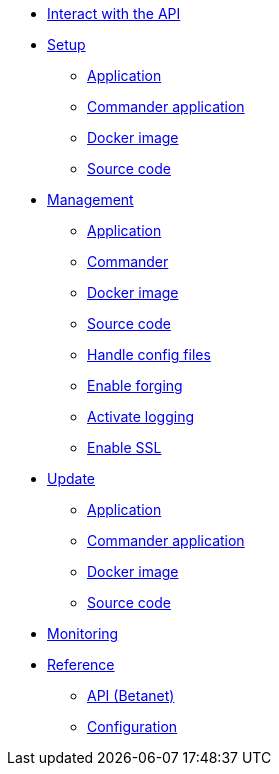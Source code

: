 
* xref:interact-with-the-api.adoc[Interact with the API]
* xref:setup/index.adoc[Setup]
** xref:setup/application.adoc[Application]
** xref:setup/commander.adoc[Commander application]
** xref:setup/docker.adoc[Docker image]
** xref:setup/source.adoc[Source code]
* xref:management/index.adoc[Management]
** xref:management/application.adoc[Application]
** xref:management/commander.adoc[Commander]
** xref:management/docker.adoc[Docker image]
** xref:management/source.adoc[Source code]
** xref:management/configuration.adoc[Handle config files]
** xref:management/forging.adoc[Enable forging]
** xref:management/logs.adoc[Activate logging]
** xref:management/ssl.adoc[Enable SSL]
* xref:update/index.adoc[Update]
** xref:update/application.adoc[Application]
** xref:update/commander.adoc[Commander application]
** xref:update/docker.adoc[Docker image]
** xref:update/source.adoc[Source code]
* xref:monitoring.adoc[Monitoring]
* xref:reference/index.adoc[Reference]
** xref:reference/api.adoc[API (Betanet)]
** xref:reference/config.adoc[Configuration]
